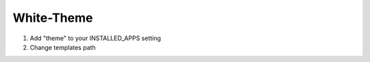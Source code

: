 ========
White-Theme
========

1. Add "theme" to your INSTALLED_APPS setting

2. Change templates path
